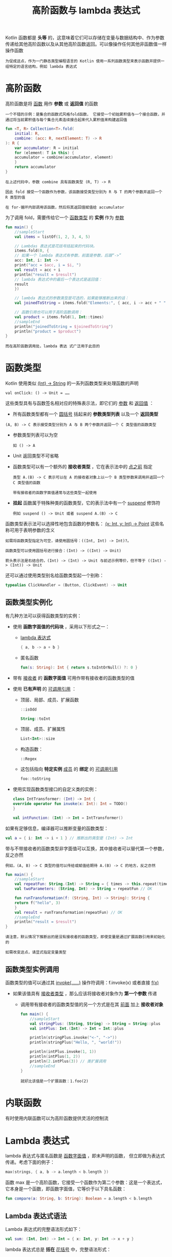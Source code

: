 #+TITLE: 高阶函数与 lambda 表达式
#+HTML_HEAD: <link rel="stylesheet" type="text/css" href="../css/main.css" />
#+HTML_LINK_UP: ./function.html
#+HTML_LINK_HOME: ./functional.html
#+OPTIONS: num:nil timestamp:nil

Kotlin 函数都是 *头等* 的，这意味着它们可以存储在变量与数据结构中、作为参数传递给其他高阶函数以及从其他高阶函数返回。可以像操作任何其他非函数值一样操作函数

#+BEGIN_EXAMPLE
  为促成这点，作为一门静态类型编程语言的 Kotlin 使用一系列函数类型来表示函数并提供一组特定的语言结构，例如 lambda 表达式
#+END_EXAMPLE
* 高阶函数

  高阶函数是将 _函数_ 用作 *参数* 或 *返回值* 的函数 

  #+BEGIN_EXAMPLE
    一个不错的示例：是集合的函数式风格fold函数， 它接受一个初始累积值与一个接合函数，并通过将当前累积值与每个集合元素连续接合起来代入累积值来构建返回值
  #+END_EXAMPLE

  #+BEGIN_SRC kotlin 
  fun <T, R> Collection<T>.fold(
      initial: R, 
      combine: (acc: R, nextElement: T) -> R
  ): R {
      var accumulator: R = initial
      for (element: T in this) {
	  accumulator = combine(accumulator, element)
      }
      return accumulator
  }
  #+END_SRC

  #+BEGIN_EXAMPLE
    在上述代码中，参数 combine 具有函数类型 (R, T) -> R

    因此 fold 接受一个函数作为参数，该函数接受类型分别为 R 与 T 的两个参数并返回一个 R 类型的值

    在 for-循环内部调用该函数，然后将其返回值赋值给 accumulator
  #+END_EXAMPLE

  为了调用 fold，需要传给它一个 _函数类型_ 的 *实例* 作为 _参数_ 

  #+BEGIN_SRC kotlin 
  fun main() {
      //sampleStart
      val items = listOf(1, 2, 3, 4, 5)

      // Lambdas 表达式是花括号括起来的代码块。
      items.fold(0, { 
	  // 如果一个 lambda 表达式有参数，前面是参数，后跟“->”
	  acc: Int, i: Int -> 
	  print("acc = $acc, i = $i, ") 
	  val result = acc + i
	  println("result = $result")
	  // lambda 表达式中的最后一个表达式是返回值：
	  result
      })

      // lambda 表达式的参数类型是可选的，如果能够推断出来的话：
      val joinedToString = items.fold("Elements:", { acc, i -> acc + " " + i })

      // 函数引用也可以用于高阶函数调用：
      val product = items.fold(1, Int::times)
      //sampleEnd
      println("joinedToString = $joinedToString")
      println("product = $product")
  }
  #+END_SRC

  #+BEGIN_EXAMPLE
    而在高阶函数调用处，lambda 表达 式广泛用于此目的
  #+END_EXAMPLE
* 函数类型

  Kotlin 使用类似 _(Int) -> String_ 的一系列函数类型来处理函数的声明

  #+BEGIN_EXAMPLE
  val onClick: () -> Unit = …… 
  #+END_EXAMPLE

  这些类型具有与函数签名相对应的特殊表示法，即它们的 _参数_ 和 _返回值_ ：
  + 所有函数类型都有一个 _圆括号_ 括起来的 *参数类型列表* 以及一个 *返回类型*
  #+BEGIN_EXAMPLE
    (A, B) -> C 表示接受类型分别为 A 与 B 两个参数并返回一个 C 类型值的函数类型
  #+END_EXAMPLE
  + 参数类型列表可以为空
    #+BEGIN_EXAMPLE
      如 () -> A
    #+END_EXAMPLE
  + Unit 返回类型不可省略 
  + 函数类型可以有一个额外的 *接收者类型* ，它在表示法中的 _点之前_ 指定 
    #+BEGIN_EXAMPLE
      类型 A.(B) -> C 表示可以在 A 的接收者对象上以一个 B 类型参数来调用并返回一个 C 类型值的函数

      带有接收者的函数字面值通常与这些类型一起使用
    #+END_EXAMPLE
  + *挂起* 函数属于特殊种类的函数类型，它的表示法中有一个 _suspend_ 修饰符
    #+BEGIN_EXAMPLE
      例如 suspend () -> Unit 或者 suspend A.(B) -> C
    #+END_EXAMPLE

  函数类型表示法可以选择性地包含函数的参数名： _(x: Int, y: Int) -> Point_ 这些名称可用于表明参数的含义

  #+BEGIN_EXAMPLE
    如需将函数类型指定为可空，请使用圆括号：((Int, Int) -> Int)?。

    函数类型可以使用圆括号进行接合：(Int) -> ((Int) -> Unit)

    箭头表示法是右结合的，(Int) -> (Int) -> Unit 与前述示例等价，但不等于 ((Int) -> (Int)) -> Unit
  #+END_EXAMPLE


  还可以通过使用类型别名给函数类型起一个别称：

  #+BEGIN_SRC kotlin 
  typealias ClickHandler = (Button, ClickEvent) -> Unit
  #+END_SRC
** 函数类型实例化
   有几种方法可以获得函数类型的实例：
   + 使用 *函数字面值的代码块* ，采用以下形式之一：
     + _lambda 表达式_  
       #+BEGIN_SRC kotlin 
	 { a, b -> a + b }
       #+END_SRC
     + 匿名函数 
       #+BEGIN_SRC kotlin 
	 fun(s: String): Int { return s.toIntOrNull() ?: 0 }
       #+END_SRC
   + 带有 _接收者_ 的 *函数字面值* 可用作带有接收者的函数类型的值
   + 使用 *已有声明* 的 _可调用引用_ ：
     + 顶层、局部、成员、扩展函数
       #+BEGIN_SRC kotlin 
	 ::isOdd

	 String::toInt 
       #+END_SRC
     + 顶层、成员、扩展属性
       #+BEGIN_SRC kotlin 
	 List<Int>::size
       #+END_SRC
     + 构造函数：
       #+BEGIN_EXAMPLE
	 ::Regex
       #+END_EXAMPLE
     + 这包括指向 *特定实例* _成员_ 的 *绑定* 的 _可调用引用_ 
       #+BEGIN_SRC kotlin 
	 foo::toString
       #+END_SRC
   + 使用实现函数类型接口的自定义类的实例：
     #+BEGIN_SRC kotlin 
       class IntTransformer: (Int) -> Int {
	   override operator fun invoke(x: Int): Int = TODO()
       }

       val intFunction: (Int) -> Int = IntTransformer()
     #+END_SRC

   如果有足够信息，编译器可以推断变量的函数类型：
   #+BEGIN_SRC kotlin 
      val a = { i: Int -> i + 1 } // 推断出的类型是 (Int) -> Int
   #+END_SRC

   带与不带接收者的函数类型非字面值可以互换，其中接收者可以替代第一个参数，反之亦然

   #+BEGIN_EXAMPLE
     例如，(A, B) -> C 类型的值可以传给或赋值给期待 A.(B) -> C 的地方，反之亦然
   #+END_EXAMPLE

   #+BEGIN_SRC kotlin 
  fun main() {
      //sampleStart
      val repeatFun: String.(Int) -> String = { times -> this.repeat(times) }
      val twoParameters: (String, Int) -> String = repeatFun // OK

      fun runTransformation(f: (String, Int) -> String): String {
	  return f("hello", 3)
      }
      val result = runTransformation(repeatFun) // OK
      //sampleEnd
      println("result = $result")
  }
   #+END_SRC

   #+BEGIN_EXAMPLE
     请注意，默认情况下推断出的是没有接收者的函数类型，即使变量是通过扩展函数引用来初始化的

     如需改变这点，请显式指定变量类型
   #+END_EXAMPLE

** 函数类型实例调用
   函数类型的值可以通过其 _invoke(……)_ 操作符调用：f.invoke(x) 或者直接 _f(x)_ 
   + 如果该值具有 _接收者类型_ ，那么应该将接收者对象作为 *第一个参数* 传递
     + 调用带有接收者的函数类型值的另一个方式是在其 _前面_ 加上 *接收者对象* 
       #+BEGIN_SRC kotlin 
	 fun main() {
	     //sampleStart
	     val stringPlus: (String, String) -> String = String::plus
	     val intPlus: Int.(Int) -> Int = Int::plus

	     println(stringPlus.invoke("<-", "->"))
	     println(stringPlus("Hello, ", "world!")) 

	     println(intPlus.invoke(1, 1))
	     println(intPlus(1, 2))
	     println(2.intPlus(3)) // 类扩展调用
	     //sampleEnd
	 }
       #+END_SRC

       #+BEGIN_EXAMPLE
	 就好比该值是一个扩展函数：1.foo(2)
       #+END_EXAMPLE
* 内联函数

  有时使用内联函数可以为高阶函数提供灵活的控制流 

* Lambda 表达式
  lambda 表达式与匿名函数是 _函数字面值_ ，即未声明的函数， 但立即做为表达式传递。考虑下面的例子：

  #+BEGIN_SRC kotlin 
  max(strings, { a, b -> a.length < b.length })
  #+END_SRC



  函数 max 是一个高阶函数，它接受一个函数作为第二个参数：这是一个表达式，它本身是一个函数，即函数字面值，它等价于以下具名函数：

  #+BEGIN_SRC kotlin 
  fun compare(a: String, b: String): Boolean = a.length < b.length
  #+END_SRC

** Lambda 表达式语法
   Lambda 表达式的完整语法形式如下：

   #+BEGIN_SRC kotlin 
  val sum: (Int, Int) -> Int = { x: Int, y: Int -> x + y }
   #+END_SRC

   lambda 表达式总是 *括在* _花括号_ 中，完整语法形式：
   + _参数声明_ 放在花括号内，并有可选的类型标注
   + _函数体_ 跟在一个 _->_ 符号之后
   + 如果推断出的该 lambda 的返回类型不是 Unit，那么该 _lambda 主体_ 中的 *最后一个* （或可能是单个） _表达式_ 会视为 *返回值* 


   如果把所有可选标注都留下，看起来如下：

   #+BEGIN_SRC kotlin 
  val sum = { x: Int, y: Int -> x + y }
   #+END_SRC

** 传递末尾的 lambda 表达式

   在 Kotlin 中有一个约定：如果函数的 *最后一个* _参数_ 是 *函数* ，那么作为相应参数传入的 lambda 表达式可以放在 _圆括号_ 之外：

   #+BEGIN_SRC kotlin 
  val product = items.fold(1) { acc, e -> acc * e }
   #+END_SRC

   #+BEGIN_EXAMPLE
     这种语法也称为拖尾 lambda 表达式
   #+END_EXAMPLE

   如果该 lambda 表达式是调用时唯一的参数，那么圆括号可以完全省略：

   #+BEGIN_SRC kotlin 
  run { println("...") }
   #+END_SRC

** it：单个参数的隐式名称
   #+BEGIN_EXAMPLE
     一个 lambda 表达式只有一个参数是很常见的
   #+END_EXAMPLE

   如果编译器自己可以识别出签名，也可以不用声明唯一的参数并忽略 -> 该参数会 *隐式* _声明_ 为 _it_ ：

   #+BEGIN_SRC kotlin 
  ints.filter { it > 0 } // 这个字面值是“(it: Int) -> Boolean”类型的
   #+END_SRC

** 从 lambda 表达式中返回一个值

   可以使用 _限定的返回_ 语法从 lambda *显式* _返回_ 一个值。 否则，将隐式返回最后一个表达式的值。因此，以下两个片段是等价的：

   #+BEGIN_SRC kotlin 
  ints.filter {
      val shouldFilter = it > 0 
      shouldFilter
  }

  ints.filter {
      val shouldFilter = it > 0 
      return@filter shouldFilter
  }
   #+END_SRC

   这一约定连同在 _圆括号_ 外 *传递* lambda 表达式一起支持 _LINQ-风格_ 的代码：

   #+BEGIN_SRC kotlin 
  strings.filter { it.length == 5 }.sortedBy { it }.map { it.toUpperCase() }
   #+END_SRC

** 下划线用于未使用的变量
   如果 lambda 表达式的参数未使用，那么可以用 _下划线_ 取代其名称：

   #+BEGIN_SRC kotlin 
  map.forEach { _, value -> println("$value!") }
   #+END_SRC

** 在 lambda 表达式中解构

   在 lambda 表达式中解构是作为 _解构声明_ 的一部分描述的 

* 匿名函数
  #+BEGIN_EXAMPLE
    上面提供的 lambda 表达式语法缺少的一个东西是指定函数的返回类型的能力

    在大多数情况下，这是不必要的，因为返回类型可以自动推断出来
  #+END_EXAMPLE
  然而，如果确实需要显式指定，可以使用另一种语法： 匿名函数 

  #+BEGIN_SRC kotlin 
  fun(x: Int, y: Int): Int = x + y
  #+END_SRC

  匿名函数看起来非常像一个常规函数声明，除了其 _名称_ *省略* 了。其函数体可以是表达式或代码块：

  #+BEGIN_SRC kotlin 
  fun(x: Int, y: Int): Int {
      return x + y
  }
  #+END_SRC

  参数和返回类型的指定方式与常规函数相同，除了能够从上下文推断出的参数类型可以省略：
  #+BEGIN_SRC kotlin 
  ints.filter(fun(item) = item > 0)
  #+END_SRC

  #+BEGIN_EXAMPLE
    匿名函数的返回类型推断机制与正常函数一样：对于具有表达式函数体的匿名函数将自动推断返回类型，而具有代码块函数体的返回类型必须显式指定（或者已假定为 Unit）
  #+END_EXAMPLE

  请注意：
  + 匿名函数参数总是在括号内传递。允许将函数留在圆括号外的简写语法仅适用于 lambda 表达式
  + Lambda表达式与匿名函数之间的另一个区别是 _非局部返回_ 的行为，一个不带标签的 return 语句总是在用 fun 关键字声明的函数中返回。这意味着：
    + lambda 表达式中的 return 将从 *包含它的函数* 返回
    + 而匿名函数中的 return 将从 *匿名函数自身* 返回 

* 闭包
  Lambda 表达式或者匿名函数（以及局部函数和对象表达式） 可以访问其 _闭包_ ，即在 *外部作用域* 中 *声明* 的 _变量_ 。 在 lambda 表达式中可以修改闭包中捕获的变量：

  #+BEGIN_SRC kotlin 
  var sum = 0
  ints.filter { it > 0 }.forEach {
      sum += it
  }
  print(sum)
  #+END_SRC

* 带有接收者的函数字面值
  带有接收者的函数类型，可以用特殊形式的函数字面值实例化：带有接收者的函数字面值

  #+BEGIN_EXAMPLE
    例如 A.(B) -> C
  #+END_EXAMPLE


  在这样的函数字面值内部，传给调用的接收者对象成为 *隐式* 的 _this_ _，以便访问接收者对象的成员而无需任何额外的限定符，亦可使用 this 表达式 _访问接收者对象_ 

  #+BEGIN_EXAMPLE
    这种行为与扩展函数类似，扩展函数也允许在函数体内部访问接收者对象的成员
  #+END_EXAMPLE

  这里有一个带有接收者的函数字面值及其类型的示例，其中在接收者对象上调用了 plus ：

  #+BEGIN_SRC kotlin 
  val sum: Int.(Int) -> Int = { other -> plus(other) }
  #+END_SRC

  匿名函数语法允许直接指定函数字面值的接收者类型。 如果需要使用带接收者的函数类型声明一个变量，并在之后使用它，这将非常有用

  #+BEGIN_SRC kotlin 
  val sum = fun Int.(other: Int): Int = this + other
  #+END_SRC

  当接收者类型可以从上下文推断时， _lambda 表达式_ 可以用作带接收者的函数字面值：

  #+BEGIN_SRC kotlin 
  class HTML {
      fun body() { /*……*/ }
  }

  fun html(init: HTML.() -> Unit): HTML {
      val html = HTML()  // 创建接收者对象
      html.init()        // 将该接收者对象传给该 lambda
      return html
  }

  html {       // 带接收者的 lambda 由此开始
      body()   // 调用该接收者对象的一个方法
  }
  #+END_SRC

  | [[file:inline_function.org][Next：内联函数]] | [[file:function.org][Previous：函数]] | [[file:functional.org][Home：函数式]] |

